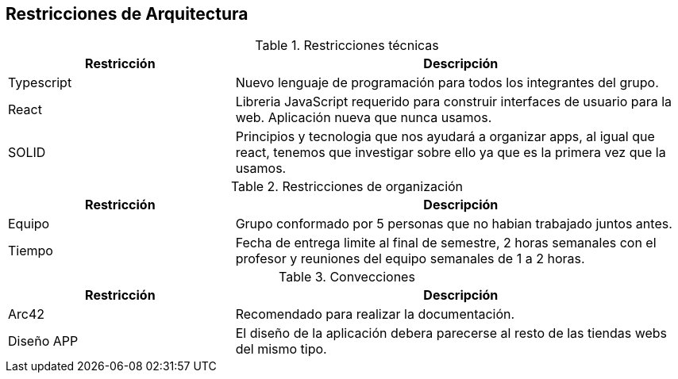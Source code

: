 [[section-architecture-constraints]]
== Restricciones de Arquitectura

.Restricciones técnicas
[options = "header", cols = "1,2"]
|===
| Restricción | Descripción
| Typescript | Nuevo lenguaje de programación para todos los integrantes del grupo. 
| React | Libreria JavaScript requerido para construir interfaces de usuario para la web. Aplicación nueva que nunca usamos. 
| SOLID | Principios y tecnologia que nos ayudará a organizar apps, al igual que react, tenemos que investigar sobre ello ya que es la primera vez que la usamos. 
|===

.Restricciones de organización
[options = "header", cols = "1,2"]
|===
| Restricción | Descripción
| Equipo | Grupo conformado por 5 personas que no habian trabajado juntos antes. 
| Tiempo | Fecha de entrega limite al final de semestre, 2 horas semanales con el profesor y reuniones del equipo semanales de 1 a 2 horas. 
|===

.Convecciones
[options = "header", cols = "1,2"]
|===
| Restricción | Descripción
| Arc42 | Recomendado para realizar la documentación. 
| Diseño APP | El diseño de la aplicación debera parecerse al resto de las tiendas webs del mismo tipo.
|===


